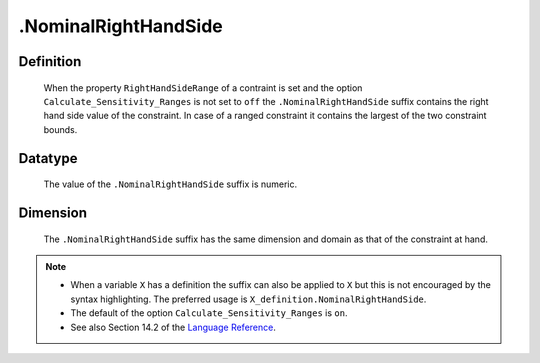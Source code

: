 .. _.NominalRightHandSide:

.NominalRightHandSide
=====================

Definition
----------

    When the property ``RightHandSideRange`` of a contraint is set and the
    option ``Calculate_Sensitivity_Ranges`` is not set to ``off`` the
    ``.NominalRightHandSide`` suffix contains the right hand side value of
    the constraint. In case of a ranged constraint it contains the largest
    of the two constraint bounds.

Datatype
--------

    The value of the ``.NominalRightHandSide`` suffix is numeric.

Dimension
---------

    The ``.NominalRightHandSide`` suffix has the same dimension and domain
    as that of the constraint at hand.

.. note::

    -  When a variable ``X`` has a definition the suffix can also be applied
       to ``X`` but this is not encouraged by the syntax highlighting. The
       preferred usage is ``X_definition.NominalRightHandSide``.

    -  The default of the option ``Calculate_Sensitivity_Ranges`` is ``on``.

    -  See also Section 14.2 of the `Language Reference <https://documentation.aimms.com/_downloads/AIMMS_ref.pdf>`__.
